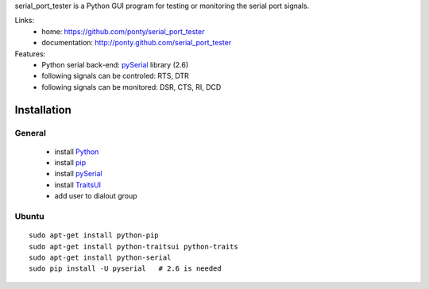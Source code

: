 serial_port_tester is a Python GUI program for testing or monitoring the serial port signals. 

Links:
 * home: https://github.com/ponty/serial_port_tester
 * documentation: http://ponty.github.com/serial_port_tester

Features:
 - Python serial back-end: pySerial_ library (2.6)
 - following signals can be controled: RTS, DTR
 - following signals can be monitored: DSR, CTS, RI, DCD

Installation
=======================

General
----------

 * install Python_
 * install pip_
 * install pySerial_
 * install TraitsUI_
 * add user to dialout group
 
Ubuntu
----------
::

    sudo apt-get install python-pip
    sudo apt-get install python-traitsui python-traits
    sudo apt-get install python-serial 
    sudo pip install -U pyserial   # 2.6 is needed


.. _python: http://www.python.org/
.. _pip: http://pip.openplans.org/
.. _pySerial: http://pyserial.sourceforge.net/
.. _TraitsUI: http://code.enthought.com/projects/traits_ui/


